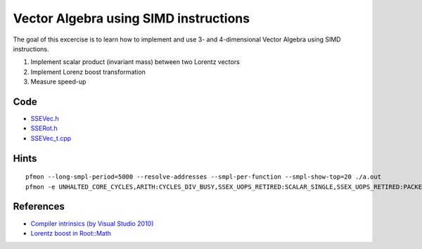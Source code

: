 Vector Algebra using SIMD instructions
======================================

The goal of this excercise is to learn how to implement and use 3- and
4-dimensional Vector Algebra using SIMD instructions.

1. Implement scalar product (invariant mass) between two Lorentz vectors
2. Implement Lorenz boost transformation
3. Measure speed-up

Code
----

* `SSEVec.h <../exercises/math/include/SSEVec.h>`_
* `SSERot.h <../exercises/math/include/SSERot.h>`_
* `SSEVec_t.cpp <../exercises/math/examples/SSEVec_t.cpp>`_

Hints
-----

::

  pfmon --long-smpl-period=5000 --resolve-addresses --smpl-per-function --smpl-show-top=20 ./a.out
  pfmon -e UNHALTED_CORE_CYCLES,ARITH:CYCLES_DIV_BUSY,SSEX_UOPS_RETIRED:SCALAR_SINGLE,SSEX_UOPS_RETIRED:PACKED_SINGLE ./a.out k

References
----------

* `Compiler intrinsics (by Visual Studio 2010) <http://msdn.microsoft.com/en-us/library/26td21ds.aspx>`_
* `Lorentz boost in Root::Math <http://project-mathlibs.web.cern.ch/project-mathlibs/sw/5_22_00/html/classROOT_1_1Math_1_1Boost.html#_details>`_
